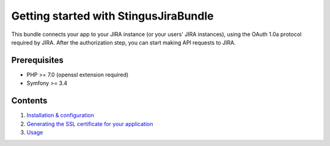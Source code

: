 Getting started with StingusJiraBundle
======================================

This bundle connects your app to your JIRA instance (or your users' JIRA instances), using the OAuth 1.0a
protocol required by JIRA. After the authorization step, you can start making API requests to JIRA.

Prerequisites
-------------

- PHP >= 7.0 (openssl extension required)
- Symfony >= 3.4

Contents
--------

1. `Installation & configuration`_
2. `Generating the SSL certificate for your application`_
3. `Usage`_

.. _Installation & configuration: https://github.com/stingus/StingusJiraBundle/blob/master/Resources/doc/install.rst
.. _Generating the SSL certificate for your application: https://github.com/stingus/StingusJiraBundle/blob/master/Resources/doc/certificate.rst
.. _Usage: https://github.com/stingus/StingusJiraBundle/blob/master/Resources/doc/usage.rst
